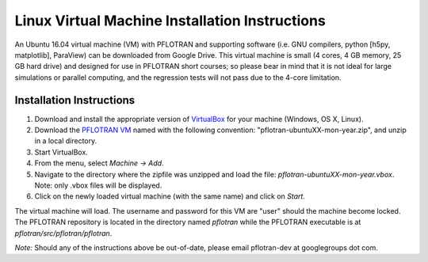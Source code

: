 .. _linux-vm:

Linux Virtual Machine Installation Instructions
===============================================

An Ubuntu 16.04 virtual machine (VM) with PFLOTRAN and supporting software 
(i.e. GNU compilers, python [h5py, matplotlib], ParaView) can be downloaded 
from Google Drive. This virtual machine is small (4 cores, 4 GB memory, 25 GB hard drive) and designed for use in PFLOTRAN short courses; so please bear in mind that it is not ideal for large simulations or parallel computing, and the regression tests will not pass due to the 4-core limitation.

Installation Instructions
-------------------------

1. Download and install the appropriate version of VirtualBox_ for your machine
   (Windows, OS X, Linux).

2. Download the `PFLOTRAN VM`_ named with the following convention: 
   "pflotran-ubuntuXX-mon-year.zip", and unzip in a local directory.

3. Start VirtualBox.

4. From the menu, select *Machine -> Add*.

5. Navigate to the directory where the zipfile was unzipped and load the file:
   *pflotran-ubuntuXX-mon-year.vbox*. Note: only .vbox files will be 
   displayed.

6. Click on the newly loaded virtual machine (with the same name) and click on 
   *Start*.

The virtual machine will load.  The username and password for this VM are "user" should the machine become locked. The PFLOTRAN repository is located in the directory named *pflotran* while the PFLOTRAN executable is at *pflotran/src/pflotran/pflotran*.  

*Note:* Should any of the instructions above be out-of-date, please email pflotran-dev at googlegroups dot com.

.. _PFLOTRAN VM: https://drive.google.com/drive/folders/1G8c-lfREJVOrCVH5edy1w8fy6wld5tOd?usp=sharing
.. _VirtualBox: https://www.virtualbox.org/wiki/Downloads

